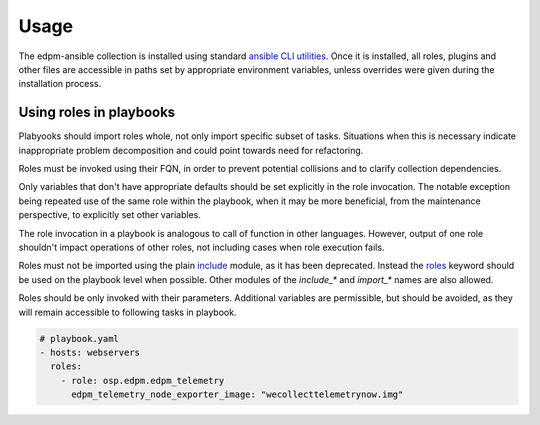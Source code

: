 =====
Usage
=====

The edpm-ansible collection is installed using standard `ansible CLI utilities`_.
Once it is installed, all roles, plugins and other files are accessible in paths
set by appropriate environment variables, unless overrides were given during
the installation process.


Using roles in playbooks
++++++++++++++++++++++++

Plabyooks should import roles whole, not only import specific subset of tasks.
Situations when this is necessary indicate inappropriate problem decomposition
and could point towards need for refactoring.

Roles must be invoked using their FQN, in order to prevent potential collisions
and to clarify collection dependencies.

Only variables that don't have appropriate defaults should be set explicitly
in the role invocation. The notable exception being repeated use of the same
role within the playbook, when it may be more beneficial, from the maintenance perspective,
to explicitly set other variables.

The role invocation in a playbook is analogous to call of function in other languages.
However, output of one role shouldn't impact operations of other roles, not including
cases when role execution fails.

Roles must not be imported using the plain `include`_ module, as it has been deprecated.
Instead the `roles`_ keyword should be used on the playbook level when possible.
Other modules of the `include_*` and `import_*` names are also allowed.

Roles should be only invoked with their parameters. Additional variables are permissible,
but should be avoided, as they will remain accessible to following tasks in playbook.


.. code-block:: yaml

    # playbook.yaml
    - hosts: webservers
      roles:
        - role: osp.edpm.edpm_telemetry
          edpm_telemetry_node_exporter_image: "wecollecttelemetrynow.img"


.. _`ansible CLI utilities`: https://galaxy.ansible.com/docs/using/installing.html
.. _`include`: https://docs.ansible.com/ansible/latest/collections/ansible/builtin/include_module.html#include-module
.. _`roles`: https://docs.ansible.com/ansible/latest/playbook_guide/playbooks_reuse_roles.html#roles-keyword
